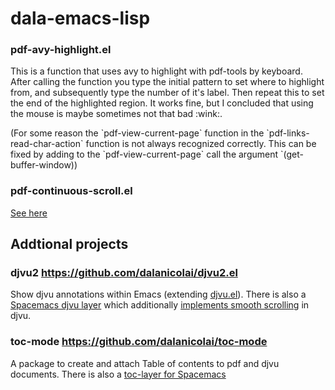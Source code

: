 * dala-emacs-lisp

*** pdf-avy-highlight.el
This is a function that uses avy to highlight with pdf-tools by keyboard. After
calling the function you type the initial pattern to set where to highlight
from, and subsequently type the number of it's label. Then repeat this to set
the end of the highlighted region. It works fine, but I concluded that using
the mouse is maybe sometimes not that bad :wink:.

(For some reason the `pdf-view-current-page` function in the
`pdf-links-read-char-action` function is not always recognized correctly. This
can be fixed by adding to the `pdf-view-current-page` call the argument
`(get-buffer-window))

*** pdf-continuous-scroll.el
[[https://github.com/politza/pdf-tools/issues/27#issuecomment-696237353][See here]]

** Addtional projects
*** djvu2 https://github.com/dalanicolai/djvu2.el
    Show djvu annotations within Emacs (extending [[https://github.com/emacsmirror/djvu/blob/master/djvu.el][djvu.el]]).
    There is also a [[https://github.com/dalanicolai/djvu-layer][Spacemacs djvu layer]] which additionally [[https://lists.gnu.org/archive/html/bug-gnu-emacs/2020-08/msg01014.html][implements smooth scrolling]] in djvu.
*** toc-mode [[https://github.com/dalanicolai/toc-mode]]
    A package to create and attach Table of contents to pdf and djvu documents.
    There is also a [[https://github.com/dalanicolai/toc-layer][toc-layer for Spacemacs]]
